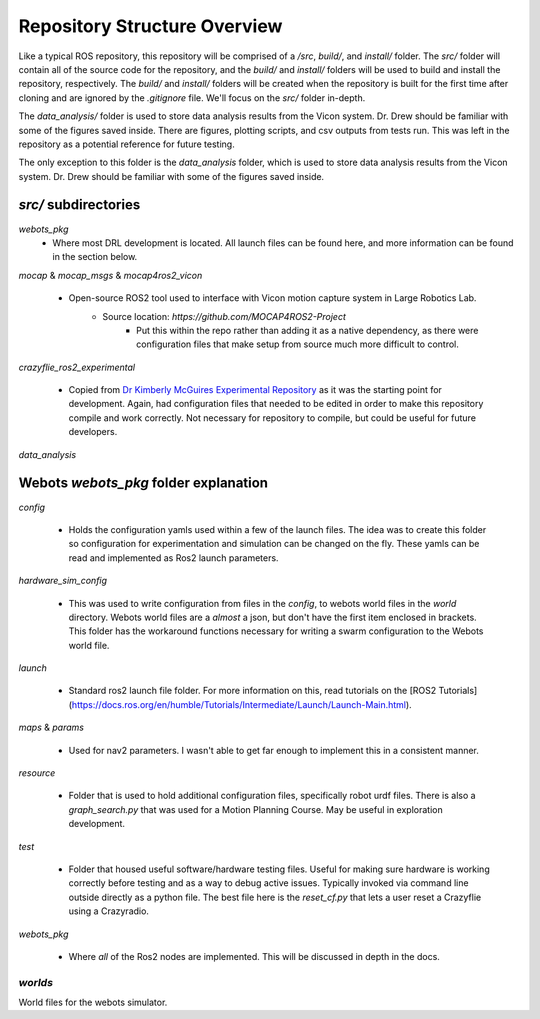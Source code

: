 Repository Structure Overview
=============================
Like a typical ROS repository, this repository will be comprised of a `/src`, `build/`, and `install/` folder. The `src/` folder will contain all of the source code for the repository, and the `build/` and `install/` folders will be used to build and install the repository, respectively. The `build/` and `install/` folders will be created when the repository is built for the first time after cloning and are ignored by the `.gitignore` file. We'll focus on the `src/` folder in-depth.

The `data_analysis/` folder is used to store data analysis results from the Vicon system. Dr. Drew should be familiar with some of the figures saved inside. There are figures, plotting scripts, and csv outputs from tests run. This was left in the repository as a potential reference for future testing.

The only exception to this folder is the `data_analysis` folder, which is used to store data analysis results from the Vicon system. Dr. Drew should be familiar with some of the figures saved inside. 

`src/` subdirectories
---------------------

`webots_pkg`
    * Where most DRL development is located. All launch files can be found here, and more information can be found in the section below. 


`mocap` & `mocap_msgs` & `mocap4ros2_vicon`

    * Open-source ROS2 tool used to interface with Vicon motion capture system in Large Robotics Lab. 
        * Source location: `https://github.com/MOCAP4ROS2-Project`
            * Put this within the repo rather than adding it as a native dependency, as there were configuration files that make setup from source much more difficult to control.

`crazyflie_ros2_experimental`

    * Copied from `Dr Kimberly McGuires Experimental Repository <https://github.com/knmcguire/crazyflie_ros2_experimental>`_ as it was the starting point for development. Again, had configuration files that needed to be edited in order to make this repository compile and work correctly. Not necessary for repository to compile, but could be useful for future developers.


`data_analysis`



Webots `webots_pkg` folder explanation
--------------------------------------

`config`

    * Holds the configuration yamls used within a few of the launch files. The idea was to create this folder so configuration for experimentation and simulation can be changed on the fly. These yamls can be read and implemented as Ros2 launch parameters.

`hardware_sim_config`

    * This was used to write configuration from files in the `config`, to webots world files in the `world` directory. Webots world files are a *almost* a json, but don't have the first item enclosed in brackets. This folder has the workaround functions necessary for writing a swarm configuration to the Webots world file.

`launch`

    * Standard ros2 launch file folder. For more information on this, read tutorials on the [ROS2 Tutorials](https://docs.ros.org/en/humble/Tutorials/Intermediate/Launch/Launch-Main.html).

`maps` & `params`

    * Used for nav2 parameters. I wasn't able to get far enough to implement this in a consistent manner.

`resource`

    * Folder that is used to hold additional configuration files, specifically robot urdf files. There is also a `graph_search.py` that was used for a Motion Planning Course. May be useful in exploration development.

`test`

    * Folder that housed useful software/hardware testing files. Useful for making sure hardware is working correctly before testing and as a way to debug active issues. Typically invoked via command line outside directly as a python file. The best file here is the `reset_cf.py` that lets a user reset a Crazyflie using a Crazyradio.

`webots_pkg`

    * Where *all* of the Ros2 nodes are implemented. This will be discussed in depth in the docs.

`worlds`
~~~~~~~~

World files for the webots simulator.
